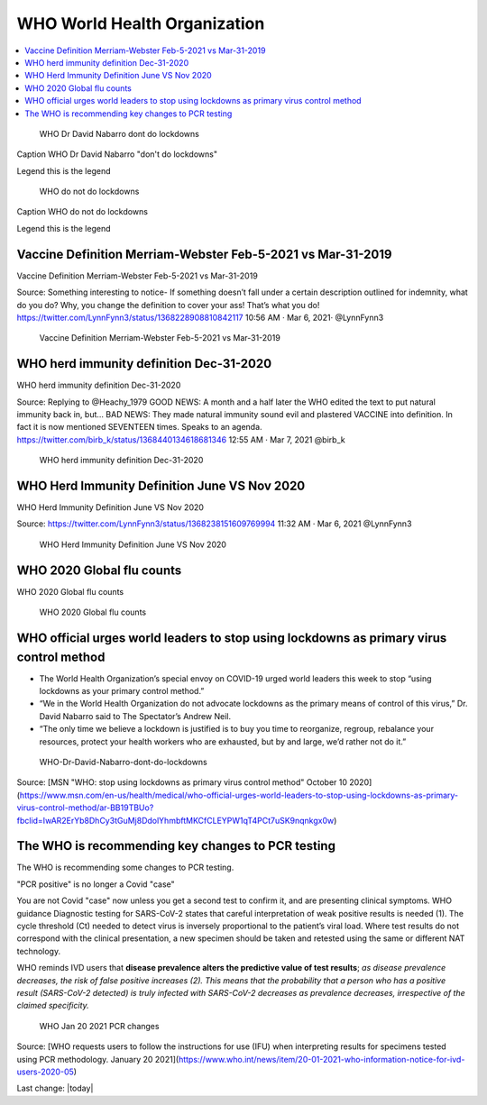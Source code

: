 WHO World Health Organization
===============================

.. contents::
    :local:
  

.. figure:: assets/Vaccines/WHO/WHO-Dr-David-Nabarro-dont-do-lockdowns.jpeg
    :width: 80 %
    
 WHO Dr David Nabarro dont do lockdowns 

Caption WHO Dr David Nabarro "don't do lockdowns"    
    
Legend this is the legend

.. figure:: assets/Vaccines/WHO/WHO-do-not-do-lockdowns.png
    :width: 80 %
    
 WHO do not do lockdowns 

Caption WHO do not do lockdowns    

Legend this is the legend

Vaccine Definition Merriam-Webster Feb-5-2021 vs Mar-31-2019
--------------------------------------------------------------

Vaccine Definition Merriam-Webster Feb-5-2021 vs Mar-31-2019

Source:
Something interesting to notice-
If something doesn’t fall under a certain description outlined for indemnity, what do you do? Why, you change the definition to cover your ass! That’s what you do!
https://twitter.com/LynnFynn3/status/1368228908810842117
10:56 AM · Mar 6, 2021·
@LynnFynn3



.. figure:: assets/vaccine-definition-Merriam-Webster-Feb-5-2021-vs-Mar-31-2019.jpeg
    :width: 80 %
    
 Vaccine Definition Merriam-Webster Feb-5-2021 vs Mar-31-2019 


WHO herd immunity definition Dec-31-2020
---------------------------------------------------

WHO herd immunity definition Dec-31-2020

Source:
Replying to 
@Heachy_1979
GOOD NEWS: A month and a half later the WHO edited the text to put natural immunity back in, but...
BAD NEWS: They made natural immunity sound evil and plastered VACCINE into definition. In fact it is now mentioned SEVENTEEN times. Speaks to an agenda. 
https://twitter.com/birb_k/status/1368440134618681346
12:55 AM · Mar 7, 2021
@birb_k

.. figure:: assets/WHO-herd-immunity-definition-Dec-31-2020.jpeg
    :width: 80 %
    
 WHO herd immunity definition Dec-31-2020 

WHO Herd Immunity Definition June VS Nov 2020
---------------------------------------------------

WHO Herd Immunity Definition June VS Nov 2020

Source:
https://twitter.com/LynnFynn3/status/1368238151609769994
11:32 AM · Mar 6, 2021
@LynnFynn3

.. figure:: assets/WHO-herd-immunity-definition-June-VS-Nov-2020.jpeg
    :width: 80 %
    
 WHO Herd Immunity Definition June VS Nov 2020 

WHO 2020 Global flu counts
---------------------------------------------------

WHO 2020 Global flu counts

.. figure:: assets/WHO-2020-Global-flu-counts.jpeg
    :width: 80 %
    
 WHO 2020 Global flu counts 

WHO official urges world leaders to stop using lockdowns as primary virus control method    
-----------------------------------------------------------------------------------------

- The World Health Organization’s special envoy on COVID-19 urged world leaders this week to stop “using lockdowns as your primary control method.”  
- “We in the World Health Organization do not advocate lockdowns as the primary means of control of this virus,” Dr. David Nabarro said to The Spectator’s Andrew Neil.   
- “The only time we believe a lockdown is justified is to buy you time to reorganize, regroup, rebalance your resources, protect your health workers who are exhausted, but by and large, we’d rather not do it.”  

  
.. figure:: assets/WHO-Dr-David-Nabarro-dont-do-lockdowns.jpeg
  :width: 80 %
  
  WHO-Dr-David-Nabarro-dont-do-lockdowns

Source: [MSN "WHO: stop using lockdowns as primary virus control method" October 10 2020](https://www.msn.com/en-us/health/medical/who-official-urges-world-leaders-to-stop-using-lockdowns-as-primary-virus-control-method/ar-BB19TBUo?fbclid=IwAR2ErYb8DhCy3tGuMj8DdolYhmbftMKCfCLEYPW1qT4PCt7uSK9nqnkgx0w)


The WHO is recommending key changes to PCR testing
----------------------------------------------------

The WHO is recommending some changes to PCR testing.    

"PCR positive" is no longer a Covid "case"      

You are not Covid "case" now unless you get a second test to confirm it, and are presenting clinical symptoms.  
WHO guidance Diagnostic testing for SARS-CoV-2 states that careful interpretation of weak positive results is needed (1). The cycle threshold (Ct) needed to detect virus is inversely proportional to the patient’s viral load. Where test results do not correspond with the clinical presentation, a new specimen should be taken and retested using the same or different NAT technology.  

WHO reminds IVD users that **disease prevalence alters the predictive value of test results**; *as disease prevalence decreases, the risk of false positive increases (2). This means that the probability that a person who has a positive result (SARS-CoV-2 detected) is truly infected with SARS-CoV-2 decreases as prevalence decreases, irrespective of the claimed specificity.*    

.. figure:: assets/WHO-Jan-20-2021-PCR-changes.jpeg
  :width: 80 %
  
  WHO Jan 20 2021 PCR changes

Source: [WHO requests users to follow the instructions for use (IFU) when interpreting results for specimens tested using PCR methodology. January 20 2021](https://www.who.int/news/item/20-01-2021-who-information-notice-for-ivd-users-2020-05)



Last change: |today|